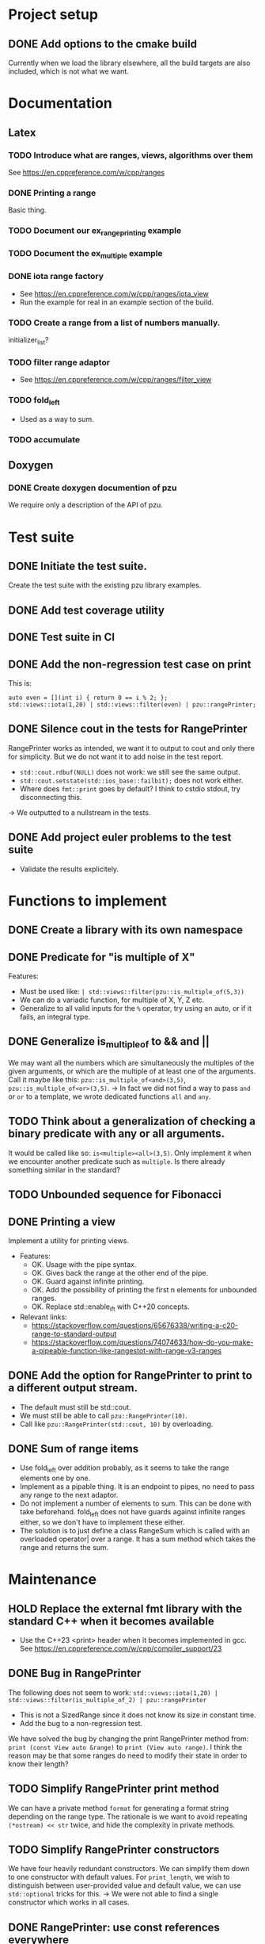 :PROPERTIES:
:CATEGORY: puzzle_utils
:END:

* Project setup
** DONE Add options to the cmake build
CLOSED: [2023-10-28 Sat 20:49]
Currently when we load the library elsewhere, all the build targets
are also included, which is not what we want.

* Documentation
** Latex
*** TODO Introduce what are ranges, views, algorithms over them
See https://en.cppreference.com/w/cpp/ranges

*** DONE Printing a range
CLOSED: [2023-10-20 Fri 18:33]
Basic thing.

*** TODO Document our ex_range_printing example

*** TODO Document the ex_multiple example
*** DONE iota range factory
CLOSED: [2023-10-20 Fri 18:33]
+ See https://en.cppreference.com/w/cpp/ranges/iota_view
+ Run the example for real in an example section of the build.

*** TODO Create a range from a list of numbers manually.
initializer_list?

*** TODO filter range adaptor
+ See https://en.cppreference.com/w/cpp/ranges/filter_view

*** TODO fold_left
+ Used as a way to sum.

*** TODO accumulate

** Doxygen
*** DONE Create doxygen documention of pzu
CLOSED: [2023-10-28 Sat 08:02]
We require only a description of the API of pzu.


* Test suite
** DONE Initiate the test suite.
CLOSED: [2023-10-24 Tue 21:31]
Create the test suite with the existing pzu library examples.

** DONE Add test coverage utility
CLOSED: [2023-10-27 Fri 15:39]

** DONE Test suite in CI
CLOSED: [2023-10-28 Sat 20:26]
** DONE Add the non-regression test case on print
CLOSED: [2023-10-25 Wed 19:18]
This is:

#+begin_src C++
  auto even = [](int i) { return 0 == i % 2; };
  std::views::iota(1,20) | std::views::filter(even) | pzu::rangePrinter;
#+end_src

** DONE Silence cout in the tests for RangePrinter
CLOSED: [2023-10-29 Sun 14:48]
RangePrinter works as intended, we want it to output to cout and only there
for simplicity.
But we do not want it to add noise in the test report.

+ ~std::cout.rdbuf(NULL)~ does not work: we still see the same output.
+ ~std::cout.setstate(std::ios_base::failbit);~  does not work either.
+ Where does ~fmt::print~ goes by default? I think to cstdio stdout, try
  disconnecting this.

-> We outputted to a nullstream in the tests.

** DONE Add project euler problems to the test suite
CLOSED: [2023-10-30 Mon 19:55]
+ Validate the results explicitely.

* Functions to implement
** DONE Create a library with its own namespace
CLOSED: [2023-10-22 Sun 17:28]
** DONE Predicate for "is multiple of X"
CLOSED: [2023-10-25 Wed 20:03]
Features:
+ Must be used like: ~| std::views::filter(pzu::is_multiple_of(5,3))~
+ We can do a variadic function, for multiple of X, Y, Z etc.
+ Generalize to all valid inputs for the ~%~ operator, try using an auto,
  or if it fails, an integral type.
** DONE Generalize is_multiple_of to && and ||
CLOSED: [2023-10-29 Sun 09:32]
We may want all the numbers which are simultaneously the multiples of
the given arguments, or which are the multiple of at least one of the arguments.
Call it maybe like this: ~pzu::is_multiple_of<and>(3,5)~,
~pzu::is_multiple_of<or>(3,5)~.
-> In fact we did not find a way to pass ~and~ or ~or~ to a template, we wrote
dedicated functions ~all~ and ~any~.

** TODO Think about a generalization of checking a binary predicate with any or all arguments.
It would be called like so: ~is<multiple><all>(3,5)~.
Only implement it when we encounter another predicate such as ~multiple~.
Is there already something similar in the standard?

** TODO Unbounded sequence for Fibonacci

** DONE Printing a view
CLOSED: [2023-10-22 Sun 17:28]
Implement a utility for printing views.
+ Features:
  + OK. Usage with the pipe syntax.
  + OK. Gives back the range at the other end of the pipe.
  + OK. Guard against infinite printing.
  + OK. Add the possibility of printing the first n elements for unbounded ranges.
  + OK. Replace std::enable_if_t with C++20 concepts.
+ Relevant links:
  + https://stackoverflow.com/questions/65676338/writing-a-c20-range-to-standard-output
  + https://stackoverflow.com/questions/74074633/how-do-you-make-a-pipeable-function-like-rangestot-with-range-v3-ranges

** DONE Add the option for RangePrinter to print to a different output stream.
CLOSED: [2023-10-29 Sun 10:25]
+ The default must still be std::cout.
+ We must still be able to call ~pzu::RangePrinter(10)~.
+ Call like ~pzu::RangePrinter(std::cout, 10)~ by overloading.

** DONE Sum of range items
CLOSED: [2023-10-29 Sun 21:41]
+ Use fold_left over addition probably, as it seems to take the range elements
  one by one.
+ Implement as a pipable thing. It is an endpoint to pipes, no need to pass
  any range to the next adaptor.
+ Do not implement a number of elements to sum. This can be done with take
  beforehand. fold_left does not have guards against infinite ranges either,
  so we don't have to implement these either.
+ The solution is to just define a class RangeSum which is called with
  an overloaded operator| over a range. It has a sum method which takes the
  range and returns the sum.

* Maintenance
** HOLD Replace the external fmt library with the standard C++ when it becomes available
+ Use the C++23 <print> header when it becomes implemented in gcc.
  See https://en.cppreference.com/w/cpp/compiler_support/23

** DONE Bug in RangePrinter
CLOSED: [2023-10-23 Mon 21:18]
The following does not seem to work:
~std::views::iota(1,20) | std::views::filter(is_multiple_of_2) | pzu::rangePrinter~

+ This is not a SizedRange since it does not know its size in constant time.
+ Add the bug to a non-regression test.

We have solved the bug by changing the print RangePrinter method from:
~print (const View auto &range)~ to ~print (View auto range)~.
I think the reason may be that some ranges do need to modify their state
in order to know their length?

** TODO Simplify RangePrinter print method
We can have a private method ~format~ for generating a format string depending
on the range type.
The rationale is we want to avoid repeating ~(*ostream) << str~ twice, and hide
the complexity in private methods.

** TODO Simplify RangePrinter constructors
We have four heavily redundant constructors.
We can simplify them down to one constructor with default values.
For ~print_length~, we wish to distinguish between user-provided value and
default value, we can use ~std::optional~ tricks for this.
-> We were not able to find a single constructor which works in all cases.

** DONE RangePrinter: use const references everywhere
CLOSED: [2023-10-30 Mon 18:43]
It seems we have forgotten to pass arguments by const reference?
Is there anything forbidding this?

+ The operation ~range | std::views::take()~ cannot work on a const reference to
  range.

** DONE BUG: Project Euler problem 1.
CLOSED: [2023-10-30 Mon 19:55]
This code does not compile:

#+begin_src C++
  auto pzu_sum = std::views::iota(1,1000)
    | std::views::filter(pzu::is_multiple_of_any(3,5))
    | pzu::rangeSum;
#+end_src
